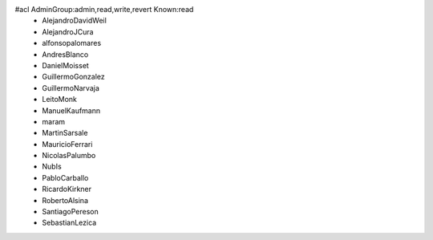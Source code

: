 #acl AdminGroup:admin,read,write,revert Known:read
 * AlejandroDavidWeil
 * AlejandroJCura
 * alfonsopalomares
 * AndresBlanco
 * DanielMoisset
 * GuillermoGonzalez
 * GuillermoNarvaja
 * LeitoMonk
 * ManuelKaufmann
 * maram
 * MartinSarsale
 * MauricioFerrari
 * NicolasPalumbo
 * NubIs
 * PabloCarballo
 * RicardoKirkner
 * RobertoAlsina
 * SantiagoPereson
 * SebastianLezica
